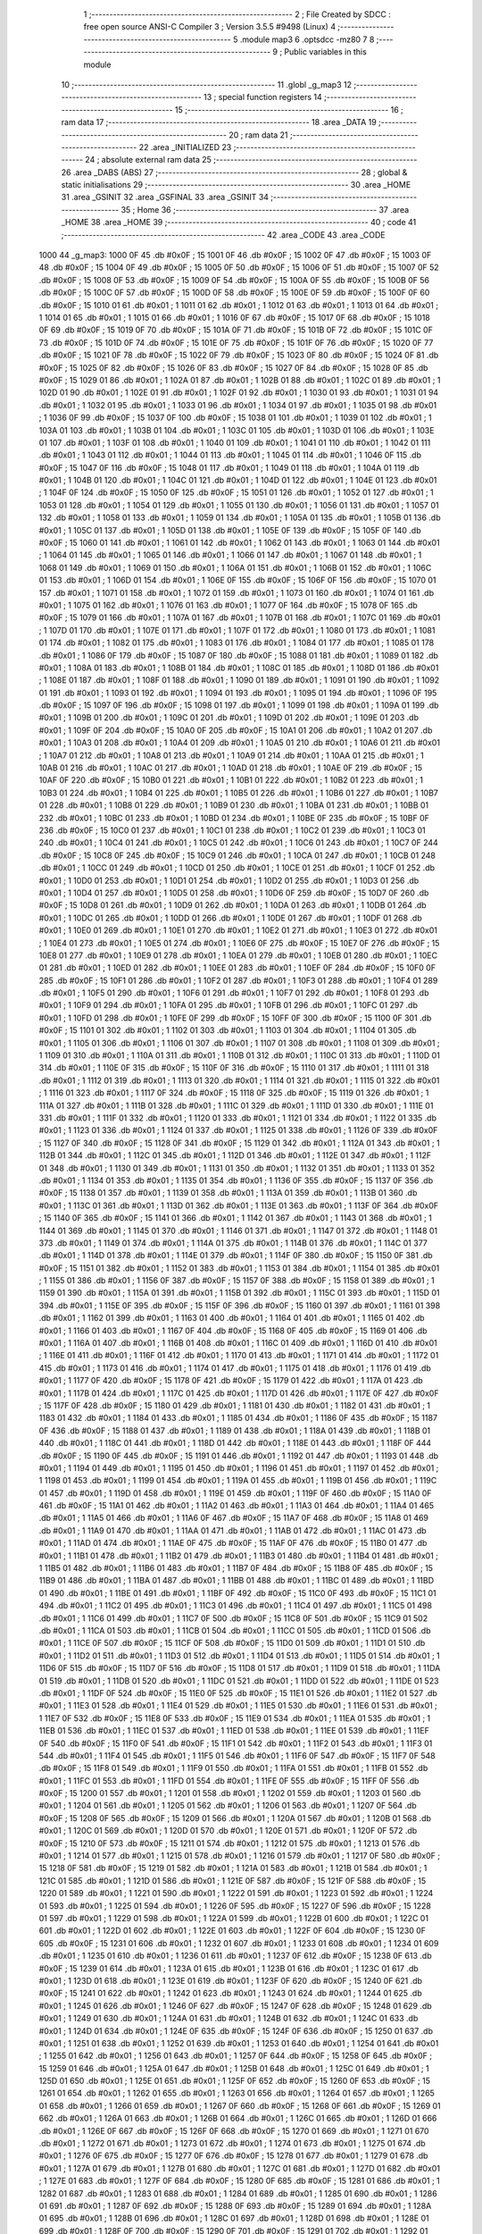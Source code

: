                               1 ;--------------------------------------------------------
                              2 ; File Created by SDCC : free open source ANSI-C Compiler
                              3 ; Version 3.5.5 #9498 (Linux)
                              4 ;--------------------------------------------------------
                              5 	.module map3
                              6 	.optsdcc -mz80
                              7 	
                              8 ;--------------------------------------------------------
                              9 ; Public variables in this module
                             10 ;--------------------------------------------------------
                             11 	.globl _g_map3
                             12 ;--------------------------------------------------------
                             13 ; special function registers
                             14 ;--------------------------------------------------------
                             15 ;--------------------------------------------------------
                             16 ; ram data
                             17 ;--------------------------------------------------------
                             18 	.area _DATA
                             19 ;--------------------------------------------------------
                             20 ; ram data
                             21 ;--------------------------------------------------------
                             22 	.area _INITIALIZED
                             23 ;--------------------------------------------------------
                             24 ; absolute external ram data
                             25 ;--------------------------------------------------------
                             26 	.area _DABS (ABS)
                             27 ;--------------------------------------------------------
                             28 ; global & static initialisations
                             29 ;--------------------------------------------------------
                             30 	.area _HOME
                             31 	.area _GSINIT
                             32 	.area _GSFINAL
                             33 	.area _GSINIT
                             34 ;--------------------------------------------------------
                             35 ; Home
                             36 ;--------------------------------------------------------
                             37 	.area _HOME
                             38 	.area _HOME
                             39 ;--------------------------------------------------------
                             40 ; code
                             41 ;--------------------------------------------------------
                             42 	.area _CODE
                             43 	.area _CODE
   1000                      44 _g_map3:
   1000 0F                   45 	.db #0x0F	; 15
   1001 0F                   46 	.db #0x0F	; 15
   1002 0F                   47 	.db #0x0F	; 15
   1003 0F                   48 	.db #0x0F	; 15
   1004 0F                   49 	.db #0x0F	; 15
   1005 0F                   50 	.db #0x0F	; 15
   1006 0F                   51 	.db #0x0F	; 15
   1007 0F                   52 	.db #0x0F	; 15
   1008 0F                   53 	.db #0x0F	; 15
   1009 0F                   54 	.db #0x0F	; 15
   100A 0F                   55 	.db #0x0F	; 15
   100B 0F                   56 	.db #0x0F	; 15
   100C 0F                   57 	.db #0x0F	; 15
   100D 0F                   58 	.db #0x0F	; 15
   100E 0F                   59 	.db #0x0F	; 15
   100F 0F                   60 	.db #0x0F	; 15
   1010 01                   61 	.db #0x01	; 1
   1011 01                   62 	.db #0x01	; 1
   1012 01                   63 	.db #0x01	; 1
   1013 01                   64 	.db #0x01	; 1
   1014 01                   65 	.db #0x01	; 1
   1015 01                   66 	.db #0x01	; 1
   1016 0F                   67 	.db #0x0F	; 15
   1017 0F                   68 	.db #0x0F	; 15
   1018 0F                   69 	.db #0x0F	; 15
   1019 0F                   70 	.db #0x0F	; 15
   101A 0F                   71 	.db #0x0F	; 15
   101B 0F                   72 	.db #0x0F	; 15
   101C 0F                   73 	.db #0x0F	; 15
   101D 0F                   74 	.db #0x0F	; 15
   101E 0F                   75 	.db #0x0F	; 15
   101F 0F                   76 	.db #0x0F	; 15
   1020 0F                   77 	.db #0x0F	; 15
   1021 0F                   78 	.db #0x0F	; 15
   1022 0F                   79 	.db #0x0F	; 15
   1023 0F                   80 	.db #0x0F	; 15
   1024 0F                   81 	.db #0x0F	; 15
   1025 0F                   82 	.db #0x0F	; 15
   1026 0F                   83 	.db #0x0F	; 15
   1027 0F                   84 	.db #0x0F	; 15
   1028 0F                   85 	.db #0x0F	; 15
   1029 01                   86 	.db #0x01	; 1
   102A 01                   87 	.db #0x01	; 1
   102B 01                   88 	.db #0x01	; 1
   102C 01                   89 	.db #0x01	; 1
   102D 01                   90 	.db #0x01	; 1
   102E 01                   91 	.db #0x01	; 1
   102F 01                   92 	.db #0x01	; 1
   1030 01                   93 	.db #0x01	; 1
   1031 01                   94 	.db #0x01	; 1
   1032 01                   95 	.db #0x01	; 1
   1033 01                   96 	.db #0x01	; 1
   1034 01                   97 	.db #0x01	; 1
   1035 01                   98 	.db #0x01	; 1
   1036 0F                   99 	.db #0x0F	; 15
   1037 0F                  100 	.db #0x0F	; 15
   1038 01                  101 	.db #0x01	; 1
   1039 01                  102 	.db #0x01	; 1
   103A 01                  103 	.db #0x01	; 1
   103B 01                  104 	.db #0x01	; 1
   103C 01                  105 	.db #0x01	; 1
   103D 01                  106 	.db #0x01	; 1
   103E 01                  107 	.db #0x01	; 1
   103F 01                  108 	.db #0x01	; 1
   1040 01                  109 	.db #0x01	; 1
   1041 01                  110 	.db #0x01	; 1
   1042 01                  111 	.db #0x01	; 1
   1043 01                  112 	.db #0x01	; 1
   1044 01                  113 	.db #0x01	; 1
   1045 01                  114 	.db #0x01	; 1
   1046 0F                  115 	.db #0x0F	; 15
   1047 0F                  116 	.db #0x0F	; 15
   1048 01                  117 	.db #0x01	; 1
   1049 01                  118 	.db #0x01	; 1
   104A 01                  119 	.db #0x01	; 1
   104B 01                  120 	.db #0x01	; 1
   104C 01                  121 	.db #0x01	; 1
   104D 01                  122 	.db #0x01	; 1
   104E 01                  123 	.db #0x01	; 1
   104F 0F                  124 	.db #0x0F	; 15
   1050 0F                  125 	.db #0x0F	; 15
   1051 01                  126 	.db #0x01	; 1
   1052 01                  127 	.db #0x01	; 1
   1053 01                  128 	.db #0x01	; 1
   1054 01                  129 	.db #0x01	; 1
   1055 01                  130 	.db #0x01	; 1
   1056 01                  131 	.db #0x01	; 1
   1057 01                  132 	.db #0x01	; 1
   1058 01                  133 	.db #0x01	; 1
   1059 01                  134 	.db #0x01	; 1
   105A 01                  135 	.db #0x01	; 1
   105B 01                  136 	.db #0x01	; 1
   105C 01                  137 	.db #0x01	; 1
   105D 01                  138 	.db #0x01	; 1
   105E 0F                  139 	.db #0x0F	; 15
   105F 0F                  140 	.db #0x0F	; 15
   1060 01                  141 	.db #0x01	; 1
   1061 01                  142 	.db #0x01	; 1
   1062 01                  143 	.db #0x01	; 1
   1063 01                  144 	.db #0x01	; 1
   1064 01                  145 	.db #0x01	; 1
   1065 01                  146 	.db #0x01	; 1
   1066 01                  147 	.db #0x01	; 1
   1067 01                  148 	.db #0x01	; 1
   1068 01                  149 	.db #0x01	; 1
   1069 01                  150 	.db #0x01	; 1
   106A 01                  151 	.db #0x01	; 1
   106B 01                  152 	.db #0x01	; 1
   106C 01                  153 	.db #0x01	; 1
   106D 01                  154 	.db #0x01	; 1
   106E 0F                  155 	.db #0x0F	; 15
   106F 0F                  156 	.db #0x0F	; 15
   1070 01                  157 	.db #0x01	; 1
   1071 01                  158 	.db #0x01	; 1
   1072 01                  159 	.db #0x01	; 1
   1073 01                  160 	.db #0x01	; 1
   1074 01                  161 	.db #0x01	; 1
   1075 01                  162 	.db #0x01	; 1
   1076 01                  163 	.db #0x01	; 1
   1077 0F                  164 	.db #0x0F	; 15
   1078 0F                  165 	.db #0x0F	; 15
   1079 01                  166 	.db #0x01	; 1
   107A 01                  167 	.db #0x01	; 1
   107B 01                  168 	.db #0x01	; 1
   107C 01                  169 	.db #0x01	; 1
   107D 01                  170 	.db #0x01	; 1
   107E 01                  171 	.db #0x01	; 1
   107F 01                  172 	.db #0x01	; 1
   1080 01                  173 	.db #0x01	; 1
   1081 01                  174 	.db #0x01	; 1
   1082 01                  175 	.db #0x01	; 1
   1083 01                  176 	.db #0x01	; 1
   1084 01                  177 	.db #0x01	; 1
   1085 01                  178 	.db #0x01	; 1
   1086 0F                  179 	.db #0x0F	; 15
   1087 0F                  180 	.db #0x0F	; 15
   1088 01                  181 	.db #0x01	; 1
   1089 01                  182 	.db #0x01	; 1
   108A 01                  183 	.db #0x01	; 1
   108B 01                  184 	.db #0x01	; 1
   108C 01                  185 	.db #0x01	; 1
   108D 01                  186 	.db #0x01	; 1
   108E 01                  187 	.db #0x01	; 1
   108F 01                  188 	.db #0x01	; 1
   1090 01                  189 	.db #0x01	; 1
   1091 01                  190 	.db #0x01	; 1
   1092 01                  191 	.db #0x01	; 1
   1093 01                  192 	.db #0x01	; 1
   1094 01                  193 	.db #0x01	; 1
   1095 01                  194 	.db #0x01	; 1
   1096 0F                  195 	.db #0x0F	; 15
   1097 0F                  196 	.db #0x0F	; 15
   1098 01                  197 	.db #0x01	; 1
   1099 01                  198 	.db #0x01	; 1
   109A 01                  199 	.db #0x01	; 1
   109B 01                  200 	.db #0x01	; 1
   109C 01                  201 	.db #0x01	; 1
   109D 01                  202 	.db #0x01	; 1
   109E 01                  203 	.db #0x01	; 1
   109F 0F                  204 	.db #0x0F	; 15
   10A0 0F                  205 	.db #0x0F	; 15
   10A1 01                  206 	.db #0x01	; 1
   10A2 01                  207 	.db #0x01	; 1
   10A3 01                  208 	.db #0x01	; 1
   10A4 01                  209 	.db #0x01	; 1
   10A5 01                  210 	.db #0x01	; 1
   10A6 01                  211 	.db #0x01	; 1
   10A7 01                  212 	.db #0x01	; 1
   10A8 01                  213 	.db #0x01	; 1
   10A9 01                  214 	.db #0x01	; 1
   10AA 01                  215 	.db #0x01	; 1
   10AB 01                  216 	.db #0x01	; 1
   10AC 01                  217 	.db #0x01	; 1
   10AD 01                  218 	.db #0x01	; 1
   10AE 0F                  219 	.db #0x0F	; 15
   10AF 0F                  220 	.db #0x0F	; 15
   10B0 01                  221 	.db #0x01	; 1
   10B1 01                  222 	.db #0x01	; 1
   10B2 01                  223 	.db #0x01	; 1
   10B3 01                  224 	.db #0x01	; 1
   10B4 01                  225 	.db #0x01	; 1
   10B5 01                  226 	.db #0x01	; 1
   10B6 01                  227 	.db #0x01	; 1
   10B7 01                  228 	.db #0x01	; 1
   10B8 01                  229 	.db #0x01	; 1
   10B9 01                  230 	.db #0x01	; 1
   10BA 01                  231 	.db #0x01	; 1
   10BB 01                  232 	.db #0x01	; 1
   10BC 01                  233 	.db #0x01	; 1
   10BD 01                  234 	.db #0x01	; 1
   10BE 0F                  235 	.db #0x0F	; 15
   10BF 0F                  236 	.db #0x0F	; 15
   10C0 01                  237 	.db #0x01	; 1
   10C1 01                  238 	.db #0x01	; 1
   10C2 01                  239 	.db #0x01	; 1
   10C3 01                  240 	.db #0x01	; 1
   10C4 01                  241 	.db #0x01	; 1
   10C5 01                  242 	.db #0x01	; 1
   10C6 01                  243 	.db #0x01	; 1
   10C7 0F                  244 	.db #0x0F	; 15
   10C8 0F                  245 	.db #0x0F	; 15
   10C9 01                  246 	.db #0x01	; 1
   10CA 01                  247 	.db #0x01	; 1
   10CB 01                  248 	.db #0x01	; 1
   10CC 01                  249 	.db #0x01	; 1
   10CD 01                  250 	.db #0x01	; 1
   10CE 01                  251 	.db #0x01	; 1
   10CF 01                  252 	.db #0x01	; 1
   10D0 01                  253 	.db #0x01	; 1
   10D1 01                  254 	.db #0x01	; 1
   10D2 01                  255 	.db #0x01	; 1
   10D3 01                  256 	.db #0x01	; 1
   10D4 01                  257 	.db #0x01	; 1
   10D5 01                  258 	.db #0x01	; 1
   10D6 0F                  259 	.db #0x0F	; 15
   10D7 0F                  260 	.db #0x0F	; 15
   10D8 01                  261 	.db #0x01	; 1
   10D9 01                  262 	.db #0x01	; 1
   10DA 01                  263 	.db #0x01	; 1
   10DB 01                  264 	.db #0x01	; 1
   10DC 01                  265 	.db #0x01	; 1
   10DD 01                  266 	.db #0x01	; 1
   10DE 01                  267 	.db #0x01	; 1
   10DF 01                  268 	.db #0x01	; 1
   10E0 01                  269 	.db #0x01	; 1
   10E1 01                  270 	.db #0x01	; 1
   10E2 01                  271 	.db #0x01	; 1
   10E3 01                  272 	.db #0x01	; 1
   10E4 01                  273 	.db #0x01	; 1
   10E5 01                  274 	.db #0x01	; 1
   10E6 0F                  275 	.db #0x0F	; 15
   10E7 0F                  276 	.db #0x0F	; 15
   10E8 01                  277 	.db #0x01	; 1
   10E9 01                  278 	.db #0x01	; 1
   10EA 01                  279 	.db #0x01	; 1
   10EB 01                  280 	.db #0x01	; 1
   10EC 01                  281 	.db #0x01	; 1
   10ED 01                  282 	.db #0x01	; 1
   10EE 01                  283 	.db #0x01	; 1
   10EF 0F                  284 	.db #0x0F	; 15
   10F0 0F                  285 	.db #0x0F	; 15
   10F1 01                  286 	.db #0x01	; 1
   10F2 01                  287 	.db #0x01	; 1
   10F3 01                  288 	.db #0x01	; 1
   10F4 01                  289 	.db #0x01	; 1
   10F5 01                  290 	.db #0x01	; 1
   10F6 01                  291 	.db #0x01	; 1
   10F7 01                  292 	.db #0x01	; 1
   10F8 01                  293 	.db #0x01	; 1
   10F9 01                  294 	.db #0x01	; 1
   10FA 01                  295 	.db #0x01	; 1
   10FB 01                  296 	.db #0x01	; 1
   10FC 01                  297 	.db #0x01	; 1
   10FD 01                  298 	.db #0x01	; 1
   10FE 0F                  299 	.db #0x0F	; 15
   10FF 0F                  300 	.db #0x0F	; 15
   1100 0F                  301 	.db #0x0F	; 15
   1101 01                  302 	.db #0x01	; 1
   1102 01                  303 	.db #0x01	; 1
   1103 01                  304 	.db #0x01	; 1
   1104 01                  305 	.db #0x01	; 1
   1105 01                  306 	.db #0x01	; 1
   1106 01                  307 	.db #0x01	; 1
   1107 01                  308 	.db #0x01	; 1
   1108 01                  309 	.db #0x01	; 1
   1109 01                  310 	.db #0x01	; 1
   110A 01                  311 	.db #0x01	; 1
   110B 01                  312 	.db #0x01	; 1
   110C 01                  313 	.db #0x01	; 1
   110D 01                  314 	.db #0x01	; 1
   110E 0F                  315 	.db #0x0F	; 15
   110F 0F                  316 	.db #0x0F	; 15
   1110 01                  317 	.db #0x01	; 1
   1111 01                  318 	.db #0x01	; 1
   1112 01                  319 	.db #0x01	; 1
   1113 01                  320 	.db #0x01	; 1
   1114 01                  321 	.db #0x01	; 1
   1115 01                  322 	.db #0x01	; 1
   1116 01                  323 	.db #0x01	; 1
   1117 0F                  324 	.db #0x0F	; 15
   1118 0F                  325 	.db #0x0F	; 15
   1119 01                  326 	.db #0x01	; 1
   111A 01                  327 	.db #0x01	; 1
   111B 01                  328 	.db #0x01	; 1
   111C 01                  329 	.db #0x01	; 1
   111D 01                  330 	.db #0x01	; 1
   111E 01                  331 	.db #0x01	; 1
   111F 01                  332 	.db #0x01	; 1
   1120 01                  333 	.db #0x01	; 1
   1121 01                  334 	.db #0x01	; 1
   1122 01                  335 	.db #0x01	; 1
   1123 01                  336 	.db #0x01	; 1
   1124 01                  337 	.db #0x01	; 1
   1125 01                  338 	.db #0x01	; 1
   1126 0F                  339 	.db #0x0F	; 15
   1127 0F                  340 	.db #0x0F	; 15
   1128 0F                  341 	.db #0x0F	; 15
   1129 01                  342 	.db #0x01	; 1
   112A 01                  343 	.db #0x01	; 1
   112B 01                  344 	.db #0x01	; 1
   112C 01                  345 	.db #0x01	; 1
   112D 01                  346 	.db #0x01	; 1
   112E 01                  347 	.db #0x01	; 1
   112F 01                  348 	.db #0x01	; 1
   1130 01                  349 	.db #0x01	; 1
   1131 01                  350 	.db #0x01	; 1
   1132 01                  351 	.db #0x01	; 1
   1133 01                  352 	.db #0x01	; 1
   1134 01                  353 	.db #0x01	; 1
   1135 01                  354 	.db #0x01	; 1
   1136 0F                  355 	.db #0x0F	; 15
   1137 0F                  356 	.db #0x0F	; 15
   1138 01                  357 	.db #0x01	; 1
   1139 01                  358 	.db #0x01	; 1
   113A 01                  359 	.db #0x01	; 1
   113B 01                  360 	.db #0x01	; 1
   113C 01                  361 	.db #0x01	; 1
   113D 01                  362 	.db #0x01	; 1
   113E 01                  363 	.db #0x01	; 1
   113F 0F                  364 	.db #0x0F	; 15
   1140 0F                  365 	.db #0x0F	; 15
   1141 01                  366 	.db #0x01	; 1
   1142 01                  367 	.db #0x01	; 1
   1143 01                  368 	.db #0x01	; 1
   1144 01                  369 	.db #0x01	; 1
   1145 01                  370 	.db #0x01	; 1
   1146 01                  371 	.db #0x01	; 1
   1147 01                  372 	.db #0x01	; 1
   1148 01                  373 	.db #0x01	; 1
   1149 01                  374 	.db #0x01	; 1
   114A 01                  375 	.db #0x01	; 1
   114B 01                  376 	.db #0x01	; 1
   114C 01                  377 	.db #0x01	; 1
   114D 01                  378 	.db #0x01	; 1
   114E 01                  379 	.db #0x01	; 1
   114F 0F                  380 	.db #0x0F	; 15
   1150 0F                  381 	.db #0x0F	; 15
   1151 01                  382 	.db #0x01	; 1
   1152 01                  383 	.db #0x01	; 1
   1153 01                  384 	.db #0x01	; 1
   1154 01                  385 	.db #0x01	; 1
   1155 01                  386 	.db #0x01	; 1
   1156 0F                  387 	.db #0x0F	; 15
   1157 0F                  388 	.db #0x0F	; 15
   1158 01                  389 	.db #0x01	; 1
   1159 01                  390 	.db #0x01	; 1
   115A 01                  391 	.db #0x01	; 1
   115B 01                  392 	.db #0x01	; 1
   115C 01                  393 	.db #0x01	; 1
   115D 01                  394 	.db #0x01	; 1
   115E 0F                  395 	.db #0x0F	; 15
   115F 0F                  396 	.db #0x0F	; 15
   1160 01                  397 	.db #0x01	; 1
   1161 01                  398 	.db #0x01	; 1
   1162 01                  399 	.db #0x01	; 1
   1163 01                  400 	.db #0x01	; 1
   1164 01                  401 	.db #0x01	; 1
   1165 01                  402 	.db #0x01	; 1
   1166 01                  403 	.db #0x01	; 1
   1167 0F                  404 	.db #0x0F	; 15
   1168 0F                  405 	.db #0x0F	; 15
   1169 01                  406 	.db #0x01	; 1
   116A 01                  407 	.db #0x01	; 1
   116B 01                  408 	.db #0x01	; 1
   116C 01                  409 	.db #0x01	; 1
   116D 01                  410 	.db #0x01	; 1
   116E 01                  411 	.db #0x01	; 1
   116F 01                  412 	.db #0x01	; 1
   1170 01                  413 	.db #0x01	; 1
   1171 01                  414 	.db #0x01	; 1
   1172 01                  415 	.db #0x01	; 1
   1173 01                  416 	.db #0x01	; 1
   1174 01                  417 	.db #0x01	; 1
   1175 01                  418 	.db #0x01	; 1
   1176 01                  419 	.db #0x01	; 1
   1177 0F                  420 	.db #0x0F	; 15
   1178 0F                  421 	.db #0x0F	; 15
   1179 01                  422 	.db #0x01	; 1
   117A 01                  423 	.db #0x01	; 1
   117B 01                  424 	.db #0x01	; 1
   117C 01                  425 	.db #0x01	; 1
   117D 01                  426 	.db #0x01	; 1
   117E 0F                  427 	.db #0x0F	; 15
   117F 0F                  428 	.db #0x0F	; 15
   1180 01                  429 	.db #0x01	; 1
   1181 01                  430 	.db #0x01	; 1
   1182 01                  431 	.db #0x01	; 1
   1183 01                  432 	.db #0x01	; 1
   1184 01                  433 	.db #0x01	; 1
   1185 01                  434 	.db #0x01	; 1
   1186 0F                  435 	.db #0x0F	; 15
   1187 0F                  436 	.db #0x0F	; 15
   1188 01                  437 	.db #0x01	; 1
   1189 01                  438 	.db #0x01	; 1
   118A 01                  439 	.db #0x01	; 1
   118B 01                  440 	.db #0x01	; 1
   118C 01                  441 	.db #0x01	; 1
   118D 01                  442 	.db #0x01	; 1
   118E 01                  443 	.db #0x01	; 1
   118F 0F                  444 	.db #0x0F	; 15
   1190 0F                  445 	.db #0x0F	; 15
   1191 01                  446 	.db #0x01	; 1
   1192 01                  447 	.db #0x01	; 1
   1193 01                  448 	.db #0x01	; 1
   1194 01                  449 	.db #0x01	; 1
   1195 01                  450 	.db #0x01	; 1
   1196 01                  451 	.db #0x01	; 1
   1197 01                  452 	.db #0x01	; 1
   1198 01                  453 	.db #0x01	; 1
   1199 01                  454 	.db #0x01	; 1
   119A 01                  455 	.db #0x01	; 1
   119B 01                  456 	.db #0x01	; 1
   119C 01                  457 	.db #0x01	; 1
   119D 01                  458 	.db #0x01	; 1
   119E 01                  459 	.db #0x01	; 1
   119F 0F                  460 	.db #0x0F	; 15
   11A0 0F                  461 	.db #0x0F	; 15
   11A1 01                  462 	.db #0x01	; 1
   11A2 01                  463 	.db #0x01	; 1
   11A3 01                  464 	.db #0x01	; 1
   11A4 01                  465 	.db #0x01	; 1
   11A5 01                  466 	.db #0x01	; 1
   11A6 0F                  467 	.db #0x0F	; 15
   11A7 0F                  468 	.db #0x0F	; 15
   11A8 01                  469 	.db #0x01	; 1
   11A9 01                  470 	.db #0x01	; 1
   11AA 01                  471 	.db #0x01	; 1
   11AB 01                  472 	.db #0x01	; 1
   11AC 01                  473 	.db #0x01	; 1
   11AD 01                  474 	.db #0x01	; 1
   11AE 0F                  475 	.db #0x0F	; 15
   11AF 0F                  476 	.db #0x0F	; 15
   11B0 01                  477 	.db #0x01	; 1
   11B1 01                  478 	.db #0x01	; 1
   11B2 01                  479 	.db #0x01	; 1
   11B3 01                  480 	.db #0x01	; 1
   11B4 01                  481 	.db #0x01	; 1
   11B5 01                  482 	.db #0x01	; 1
   11B6 01                  483 	.db #0x01	; 1
   11B7 0F                  484 	.db #0x0F	; 15
   11B8 0F                  485 	.db #0x0F	; 15
   11B9 01                  486 	.db #0x01	; 1
   11BA 01                  487 	.db #0x01	; 1
   11BB 01                  488 	.db #0x01	; 1
   11BC 01                  489 	.db #0x01	; 1
   11BD 01                  490 	.db #0x01	; 1
   11BE 01                  491 	.db #0x01	; 1
   11BF 0F                  492 	.db #0x0F	; 15
   11C0 0F                  493 	.db #0x0F	; 15
   11C1 01                  494 	.db #0x01	; 1
   11C2 01                  495 	.db #0x01	; 1
   11C3 01                  496 	.db #0x01	; 1
   11C4 01                  497 	.db #0x01	; 1
   11C5 01                  498 	.db #0x01	; 1
   11C6 01                  499 	.db #0x01	; 1
   11C7 0F                  500 	.db #0x0F	; 15
   11C8 0F                  501 	.db #0x0F	; 15
   11C9 01                  502 	.db #0x01	; 1
   11CA 01                  503 	.db #0x01	; 1
   11CB 01                  504 	.db #0x01	; 1
   11CC 01                  505 	.db #0x01	; 1
   11CD 01                  506 	.db #0x01	; 1
   11CE 0F                  507 	.db #0x0F	; 15
   11CF 0F                  508 	.db #0x0F	; 15
   11D0 01                  509 	.db #0x01	; 1
   11D1 01                  510 	.db #0x01	; 1
   11D2 01                  511 	.db #0x01	; 1
   11D3 01                  512 	.db #0x01	; 1
   11D4 01                  513 	.db #0x01	; 1
   11D5 01                  514 	.db #0x01	; 1
   11D6 0F                  515 	.db #0x0F	; 15
   11D7 0F                  516 	.db #0x0F	; 15
   11D8 01                  517 	.db #0x01	; 1
   11D9 01                  518 	.db #0x01	; 1
   11DA 01                  519 	.db #0x01	; 1
   11DB 01                  520 	.db #0x01	; 1
   11DC 01                  521 	.db #0x01	; 1
   11DD 01                  522 	.db #0x01	; 1
   11DE 01                  523 	.db #0x01	; 1
   11DF 0F                  524 	.db #0x0F	; 15
   11E0 0F                  525 	.db #0x0F	; 15
   11E1 01                  526 	.db #0x01	; 1
   11E2 01                  527 	.db #0x01	; 1
   11E3 01                  528 	.db #0x01	; 1
   11E4 01                  529 	.db #0x01	; 1
   11E5 01                  530 	.db #0x01	; 1
   11E6 01                  531 	.db #0x01	; 1
   11E7 0F                  532 	.db #0x0F	; 15
   11E8 0F                  533 	.db #0x0F	; 15
   11E9 01                  534 	.db #0x01	; 1
   11EA 01                  535 	.db #0x01	; 1
   11EB 01                  536 	.db #0x01	; 1
   11EC 01                  537 	.db #0x01	; 1
   11ED 01                  538 	.db #0x01	; 1
   11EE 01                  539 	.db #0x01	; 1
   11EF 0F                  540 	.db #0x0F	; 15
   11F0 0F                  541 	.db #0x0F	; 15
   11F1 01                  542 	.db #0x01	; 1
   11F2 01                  543 	.db #0x01	; 1
   11F3 01                  544 	.db #0x01	; 1
   11F4 01                  545 	.db #0x01	; 1
   11F5 01                  546 	.db #0x01	; 1
   11F6 0F                  547 	.db #0x0F	; 15
   11F7 0F                  548 	.db #0x0F	; 15
   11F8 01                  549 	.db #0x01	; 1
   11F9 01                  550 	.db #0x01	; 1
   11FA 01                  551 	.db #0x01	; 1
   11FB 01                  552 	.db #0x01	; 1
   11FC 01                  553 	.db #0x01	; 1
   11FD 01                  554 	.db #0x01	; 1
   11FE 0F                  555 	.db #0x0F	; 15
   11FF 0F                  556 	.db #0x0F	; 15
   1200 01                  557 	.db #0x01	; 1
   1201 01                  558 	.db #0x01	; 1
   1202 01                  559 	.db #0x01	; 1
   1203 01                  560 	.db #0x01	; 1
   1204 01                  561 	.db #0x01	; 1
   1205 01                  562 	.db #0x01	; 1
   1206 01                  563 	.db #0x01	; 1
   1207 0F                  564 	.db #0x0F	; 15
   1208 0F                  565 	.db #0x0F	; 15
   1209 01                  566 	.db #0x01	; 1
   120A 01                  567 	.db #0x01	; 1
   120B 01                  568 	.db #0x01	; 1
   120C 01                  569 	.db #0x01	; 1
   120D 01                  570 	.db #0x01	; 1
   120E 01                  571 	.db #0x01	; 1
   120F 0F                  572 	.db #0x0F	; 15
   1210 0F                  573 	.db #0x0F	; 15
   1211 01                  574 	.db #0x01	; 1
   1212 01                  575 	.db #0x01	; 1
   1213 01                  576 	.db #0x01	; 1
   1214 01                  577 	.db #0x01	; 1
   1215 01                  578 	.db #0x01	; 1
   1216 01                  579 	.db #0x01	; 1
   1217 0F                  580 	.db #0x0F	; 15
   1218 0F                  581 	.db #0x0F	; 15
   1219 01                  582 	.db #0x01	; 1
   121A 01                  583 	.db #0x01	; 1
   121B 01                  584 	.db #0x01	; 1
   121C 01                  585 	.db #0x01	; 1
   121D 01                  586 	.db #0x01	; 1
   121E 0F                  587 	.db #0x0F	; 15
   121F 0F                  588 	.db #0x0F	; 15
   1220 01                  589 	.db #0x01	; 1
   1221 01                  590 	.db #0x01	; 1
   1222 01                  591 	.db #0x01	; 1
   1223 01                  592 	.db #0x01	; 1
   1224 01                  593 	.db #0x01	; 1
   1225 01                  594 	.db #0x01	; 1
   1226 0F                  595 	.db #0x0F	; 15
   1227 0F                  596 	.db #0x0F	; 15
   1228 01                  597 	.db #0x01	; 1
   1229 01                  598 	.db #0x01	; 1
   122A 01                  599 	.db #0x01	; 1
   122B 01                  600 	.db #0x01	; 1
   122C 01                  601 	.db #0x01	; 1
   122D 01                  602 	.db #0x01	; 1
   122E 01                  603 	.db #0x01	; 1
   122F 0F                  604 	.db #0x0F	; 15
   1230 0F                  605 	.db #0x0F	; 15
   1231 01                  606 	.db #0x01	; 1
   1232 01                  607 	.db #0x01	; 1
   1233 01                  608 	.db #0x01	; 1
   1234 01                  609 	.db #0x01	; 1
   1235 01                  610 	.db #0x01	; 1
   1236 01                  611 	.db #0x01	; 1
   1237 0F                  612 	.db #0x0F	; 15
   1238 0F                  613 	.db #0x0F	; 15
   1239 01                  614 	.db #0x01	; 1
   123A 01                  615 	.db #0x01	; 1
   123B 01                  616 	.db #0x01	; 1
   123C 01                  617 	.db #0x01	; 1
   123D 01                  618 	.db #0x01	; 1
   123E 01                  619 	.db #0x01	; 1
   123F 0F                  620 	.db #0x0F	; 15
   1240 0F                  621 	.db #0x0F	; 15
   1241 01                  622 	.db #0x01	; 1
   1242 01                  623 	.db #0x01	; 1
   1243 01                  624 	.db #0x01	; 1
   1244 01                  625 	.db #0x01	; 1
   1245 01                  626 	.db #0x01	; 1
   1246 0F                  627 	.db #0x0F	; 15
   1247 0F                  628 	.db #0x0F	; 15
   1248 01                  629 	.db #0x01	; 1
   1249 01                  630 	.db #0x01	; 1
   124A 01                  631 	.db #0x01	; 1
   124B 01                  632 	.db #0x01	; 1
   124C 01                  633 	.db #0x01	; 1
   124D 01                  634 	.db #0x01	; 1
   124E 0F                  635 	.db #0x0F	; 15
   124F 0F                  636 	.db #0x0F	; 15
   1250 01                  637 	.db #0x01	; 1
   1251 01                  638 	.db #0x01	; 1
   1252 01                  639 	.db #0x01	; 1
   1253 01                  640 	.db #0x01	; 1
   1254 01                  641 	.db #0x01	; 1
   1255 01                  642 	.db #0x01	; 1
   1256 01                  643 	.db #0x01	; 1
   1257 0F                  644 	.db #0x0F	; 15
   1258 0F                  645 	.db #0x0F	; 15
   1259 01                  646 	.db #0x01	; 1
   125A 01                  647 	.db #0x01	; 1
   125B 01                  648 	.db #0x01	; 1
   125C 01                  649 	.db #0x01	; 1
   125D 01                  650 	.db #0x01	; 1
   125E 01                  651 	.db #0x01	; 1
   125F 0F                  652 	.db #0x0F	; 15
   1260 0F                  653 	.db #0x0F	; 15
   1261 01                  654 	.db #0x01	; 1
   1262 01                  655 	.db #0x01	; 1
   1263 01                  656 	.db #0x01	; 1
   1264 01                  657 	.db #0x01	; 1
   1265 01                  658 	.db #0x01	; 1
   1266 01                  659 	.db #0x01	; 1
   1267 0F                  660 	.db #0x0F	; 15
   1268 0F                  661 	.db #0x0F	; 15
   1269 01                  662 	.db #0x01	; 1
   126A 01                  663 	.db #0x01	; 1
   126B 01                  664 	.db #0x01	; 1
   126C 01                  665 	.db #0x01	; 1
   126D 01                  666 	.db #0x01	; 1
   126E 0F                  667 	.db #0x0F	; 15
   126F 0F                  668 	.db #0x0F	; 15
   1270 01                  669 	.db #0x01	; 1
   1271 01                  670 	.db #0x01	; 1
   1272 01                  671 	.db #0x01	; 1
   1273 01                  672 	.db #0x01	; 1
   1274 01                  673 	.db #0x01	; 1
   1275 01                  674 	.db #0x01	; 1
   1276 0F                  675 	.db #0x0F	; 15
   1277 0F                  676 	.db #0x0F	; 15
   1278 01                  677 	.db #0x01	; 1
   1279 01                  678 	.db #0x01	; 1
   127A 01                  679 	.db #0x01	; 1
   127B 01                  680 	.db #0x01	; 1
   127C 01                  681 	.db #0x01	; 1
   127D 01                  682 	.db #0x01	; 1
   127E 01                  683 	.db #0x01	; 1
   127F 0F                  684 	.db #0x0F	; 15
   1280 0F                  685 	.db #0x0F	; 15
   1281 01                  686 	.db #0x01	; 1
   1282 01                  687 	.db #0x01	; 1
   1283 01                  688 	.db #0x01	; 1
   1284 01                  689 	.db #0x01	; 1
   1285 01                  690 	.db #0x01	; 1
   1286 01                  691 	.db #0x01	; 1
   1287 0F                  692 	.db #0x0F	; 15
   1288 0F                  693 	.db #0x0F	; 15
   1289 01                  694 	.db #0x01	; 1
   128A 01                  695 	.db #0x01	; 1
   128B 01                  696 	.db #0x01	; 1
   128C 01                  697 	.db #0x01	; 1
   128D 01                  698 	.db #0x01	; 1
   128E 01                  699 	.db #0x01	; 1
   128F 0F                  700 	.db #0x0F	; 15
   1290 0F                  701 	.db #0x0F	; 15
   1291 01                  702 	.db #0x01	; 1
   1292 01                  703 	.db #0x01	; 1
   1293 01                  704 	.db #0x01	; 1
   1294 01                  705 	.db #0x01	; 1
   1295 01                  706 	.db #0x01	; 1
   1296 0F                  707 	.db #0x0F	; 15
   1297 0F                  708 	.db #0x0F	; 15
   1298 01                  709 	.db #0x01	; 1
   1299 01                  710 	.db #0x01	; 1
   129A 01                  711 	.db #0x01	; 1
   129B 01                  712 	.db #0x01	; 1
   129C 01                  713 	.db #0x01	; 1
   129D 01                  714 	.db #0x01	; 1
   129E 0F                  715 	.db #0x0F	; 15
   129F 0F                  716 	.db #0x0F	; 15
   12A0 01                  717 	.db #0x01	; 1
   12A1 01                  718 	.db #0x01	; 1
   12A2 01                  719 	.db #0x01	; 1
   12A3 01                  720 	.db #0x01	; 1
   12A4 01                  721 	.db #0x01	; 1
   12A5 01                  722 	.db #0x01	; 1
   12A6 01                  723 	.db #0x01	; 1
   12A7 0F                  724 	.db #0x0F	; 15
   12A8 0F                  725 	.db #0x0F	; 15
   12A9 01                  726 	.db #0x01	; 1
   12AA 01                  727 	.db #0x01	; 1
   12AB 01                  728 	.db #0x01	; 1
   12AC 01                  729 	.db #0x01	; 1
   12AD 01                  730 	.db #0x01	; 1
   12AE 01                  731 	.db #0x01	; 1
   12AF 0F                  732 	.db #0x0F	; 15
   12B0 0F                  733 	.db #0x0F	; 15
   12B1 01                  734 	.db #0x01	; 1
   12B2 01                  735 	.db #0x01	; 1
   12B3 01                  736 	.db #0x01	; 1
   12B4 01                  737 	.db #0x01	; 1
   12B5 01                  738 	.db #0x01	; 1
   12B6 01                  739 	.db #0x01	; 1
   12B7 0F                  740 	.db #0x0F	; 15
   12B8 0F                  741 	.db #0x0F	; 15
   12B9 01                  742 	.db #0x01	; 1
   12BA 01                  743 	.db #0x01	; 1
   12BB 01                  744 	.db #0x01	; 1
   12BC 01                  745 	.db #0x01	; 1
   12BD 01                  746 	.db #0x01	; 1
   12BE 0F                  747 	.db #0x0F	; 15
   12BF 0F                  748 	.db #0x0F	; 15
   12C0 01                  749 	.db #0x01	; 1
   12C1 01                  750 	.db #0x01	; 1
   12C2 01                  751 	.db #0x01	; 1
   12C3 01                  752 	.db #0x01	; 1
   12C4 01                  753 	.db #0x01	; 1
   12C5 01                  754 	.db #0x01	; 1
   12C6 0F                  755 	.db #0x0F	; 15
   12C7 0F                  756 	.db #0x0F	; 15
   12C8 01                  757 	.db #0x01	; 1
   12C9 01                  758 	.db #0x01	; 1
   12CA 01                  759 	.db #0x01	; 1
   12CB 01                  760 	.db #0x01	; 1
   12CC 01                  761 	.db #0x01	; 1
   12CD 01                  762 	.db #0x01	; 1
   12CE 01                  763 	.db #0x01	; 1
   12CF 0F                  764 	.db #0x0F	; 15
   12D0 0F                  765 	.db #0x0F	; 15
   12D1 01                  766 	.db #0x01	; 1
   12D2 01                  767 	.db #0x01	; 1
   12D3 01                  768 	.db #0x01	; 1
   12D4 01                  769 	.db #0x01	; 1
   12D5 01                  770 	.db #0x01	; 1
   12D6 01                  771 	.db #0x01	; 1
   12D7 0F                  772 	.db #0x0F	; 15
   12D8 0F                  773 	.db #0x0F	; 15
   12D9 01                  774 	.db #0x01	; 1
   12DA 01                  775 	.db #0x01	; 1
   12DB 01                  776 	.db #0x01	; 1
   12DC 01                  777 	.db #0x01	; 1
   12DD 01                  778 	.db #0x01	; 1
   12DE 01                  779 	.db #0x01	; 1
   12DF 01                  780 	.db #0x01	; 1
   12E0 01                  781 	.db #0x01	; 1
   12E1 01                  782 	.db #0x01	; 1
   12E2 01                  783 	.db #0x01	; 1
   12E3 01                  784 	.db #0x01	; 1
   12E4 01                  785 	.db #0x01	; 1
   12E5 01                  786 	.db #0x01	; 1
   12E6 0F                  787 	.db #0x0F	; 15
   12E7 0F                  788 	.db #0x0F	; 15
   12E8 01                  789 	.db #0x01	; 1
   12E9 01                  790 	.db #0x01	; 1
   12EA 01                  791 	.db #0x01	; 1
   12EB 01                  792 	.db #0x01	; 1
   12EC 01                  793 	.db #0x01	; 1
   12ED 01                  794 	.db #0x01	; 1
   12EE 01                  795 	.db #0x01	; 1
   12EF 01                  796 	.db #0x01	; 1
   12F0 01                  797 	.db #0x01	; 1
   12F1 01                  798 	.db #0x01	; 1
   12F2 01                  799 	.db #0x01	; 1
   12F3 01                  800 	.db #0x01	; 1
   12F4 01                  801 	.db #0x01	; 1
   12F5 01                  802 	.db #0x01	; 1
   12F6 01                  803 	.db #0x01	; 1
   12F7 0F                  804 	.db #0x0F	; 15
   12F8 01                  805 	.db #0x01	; 1
   12F9 01                  806 	.db #0x01	; 1
   12FA 01                  807 	.db #0x01	; 1
   12FB 01                  808 	.db #0x01	; 1
   12FC 01                  809 	.db #0x01	; 1
   12FD 01                  810 	.db #0x01	; 1
   12FE 01                  811 	.db #0x01	; 1
   12FF 0F                  812 	.db #0x0F	; 15
   1300 0F                  813 	.db #0x0F	; 15
   1301 01                  814 	.db #0x01	; 1
   1302 01                  815 	.db #0x01	; 1
   1303 01                  816 	.db #0x01	; 1
   1304 01                  817 	.db #0x01	; 1
   1305 01                  818 	.db #0x01	; 1
   1306 01                  819 	.db #0x01	; 1
   1307 01                  820 	.db #0x01	; 1
   1308 01                  821 	.db #0x01	; 1
   1309 01                  822 	.db #0x01	; 1
   130A 01                  823 	.db #0x01	; 1
   130B 01                  824 	.db #0x01	; 1
   130C 01                  825 	.db #0x01	; 1
   130D 01                  826 	.db #0x01	; 1
   130E 0F                  827 	.db #0x0F	; 15
   130F 0F                  828 	.db #0x0F	; 15
   1310 01                  829 	.db #0x01	; 1
   1311 01                  830 	.db #0x01	; 1
   1312 01                  831 	.db #0x01	; 1
   1313 01                  832 	.db #0x01	; 1
   1314 01                  833 	.db #0x01	; 1
   1315 01                  834 	.db #0x01	; 1
   1316 01                  835 	.db #0x01	; 1
   1317 01                  836 	.db #0x01	; 1
   1318 01                  837 	.db #0x01	; 1
   1319 01                  838 	.db #0x01	; 1
   131A 01                  839 	.db #0x01	; 1
   131B 01                  840 	.db #0x01	; 1
   131C 01                  841 	.db #0x01	; 1
   131D 01                  842 	.db #0x01	; 1
   131E 01                  843 	.db #0x01	; 1
   131F 01                  844 	.db #0x01	; 1
   1320 01                  845 	.db #0x01	; 1
   1321 01                  846 	.db #0x01	; 1
   1322 01                  847 	.db #0x01	; 1
   1323 01                  848 	.db #0x01	; 1
   1324 01                  849 	.db #0x01	; 1
   1325 01                  850 	.db #0x01	; 1
   1326 01                  851 	.db #0x01	; 1
   1327 0F                  852 	.db #0x0F	; 15
   1328 0F                  853 	.db #0x0F	; 15
   1329 01                  854 	.db #0x01	; 1
   132A 01                  855 	.db #0x01	; 1
   132B 01                  856 	.db #0x01	; 1
   132C 01                  857 	.db #0x01	; 1
   132D 01                  858 	.db #0x01	; 1
   132E 01                  859 	.db #0x01	; 1
   132F 01                  860 	.db #0x01	; 1
   1330 01                  861 	.db #0x01	; 1
   1331 01                  862 	.db #0x01	; 1
   1332 01                  863 	.db #0x01	; 1
   1333 01                  864 	.db #0x01	; 1
   1334 01                  865 	.db #0x01	; 1
   1335 01                  866 	.db #0x01	; 1
   1336 0F                  867 	.db #0x0F	; 15
   1337 0F                  868 	.db #0x0F	; 15
   1338 01                  869 	.db #0x01	; 1
   1339 01                  870 	.db #0x01	; 1
   133A 01                  871 	.db #0x01	; 1
   133B 01                  872 	.db #0x01	; 1
   133C 01                  873 	.db #0x01	; 1
   133D 01                  874 	.db #0x01	; 1
   133E 01                  875 	.db #0x01	; 1
   133F 01                  876 	.db #0x01	; 1
   1340 01                  877 	.db #0x01	; 1
   1341 01                  878 	.db #0x01	; 1
   1342 01                  879 	.db #0x01	; 1
   1343 01                  880 	.db #0x01	; 1
   1344 01                  881 	.db #0x01	; 1
   1345 01                  882 	.db #0x01	; 1
   1346 01                  883 	.db #0x01	; 1
   1347 01                  884 	.db #0x01	; 1
   1348 01                  885 	.db #0x01	; 1
   1349 01                  886 	.db #0x01	; 1
   134A 01                  887 	.db #0x01	; 1
   134B 01                  888 	.db #0x01	; 1
   134C 01                  889 	.db #0x01	; 1
   134D 01                  890 	.db #0x01	; 1
   134E 01                  891 	.db #0x01	; 1
   134F 0F                  892 	.db #0x0F	; 15
   1350 0F                  893 	.db #0x0F	; 15
   1351 01                  894 	.db #0x01	; 1
   1352 01                  895 	.db #0x01	; 1
   1353 01                  896 	.db #0x01	; 1
   1354 01                  897 	.db #0x01	; 1
   1355 01                  898 	.db #0x01	; 1
   1356 01                  899 	.db #0x01	; 1
   1357 01                  900 	.db #0x01	; 1
   1358 01                  901 	.db #0x01	; 1
   1359 01                  902 	.db #0x01	; 1
   135A 01                  903 	.db #0x01	; 1
   135B 01                  904 	.db #0x01	; 1
   135C 01                  905 	.db #0x01	; 1
   135D 01                  906 	.db #0x01	; 1
   135E 0F                  907 	.db #0x0F	; 15
   135F 0F                  908 	.db #0x0F	; 15
   1360 01                  909 	.db #0x01	; 1
   1361 01                  910 	.db #0x01	; 1
   1362 01                  911 	.db #0x01	; 1
   1363 01                  912 	.db #0x01	; 1
   1364 01                  913 	.db #0x01	; 1
   1365 01                  914 	.db #0x01	; 1
   1366 01                  915 	.db #0x01	; 1
   1367 01                  916 	.db #0x01	; 1
   1368 01                  917 	.db #0x01	; 1
   1369 01                  918 	.db #0x01	; 1
   136A 01                  919 	.db #0x01	; 1
   136B 01                  920 	.db #0x01	; 1
   136C 01                  921 	.db #0x01	; 1
   136D 01                  922 	.db #0x01	; 1
   136E 01                  923 	.db #0x01	; 1
   136F 01                  924 	.db #0x01	; 1
   1370 01                  925 	.db #0x01	; 1
   1371 01                  926 	.db #0x01	; 1
   1372 01                  927 	.db #0x01	; 1
   1373 01                  928 	.db #0x01	; 1
   1374 01                  929 	.db #0x01	; 1
   1375 01                  930 	.db #0x01	; 1
   1376 01                  931 	.db #0x01	; 1
   1377 0F                  932 	.db #0x0F	; 15
   1378 0F                  933 	.db #0x0F	; 15
   1379 01                  934 	.db #0x01	; 1
   137A 01                  935 	.db #0x01	; 1
   137B 01                  936 	.db #0x01	; 1
   137C 01                  937 	.db #0x01	; 1
   137D 01                  938 	.db #0x01	; 1
   137E 01                  939 	.db #0x01	; 1
   137F 01                  940 	.db #0x01	; 1
   1380 01                  941 	.db #0x01	; 1
   1381 01                  942 	.db #0x01	; 1
   1382 01                  943 	.db #0x01	; 1
   1383 01                  944 	.db #0x01	; 1
   1384 01                  945 	.db #0x01	; 1
   1385 01                  946 	.db #0x01	; 1
   1386 0F                  947 	.db #0x0F	; 15
   1387 0F                  948 	.db #0x0F	; 15
   1388 01                  949 	.db #0x01	; 1
   1389 01                  950 	.db #0x01	; 1
   138A 01                  951 	.db #0x01	; 1
   138B 01                  952 	.db #0x01	; 1
   138C 01                  953 	.db #0x01	; 1
   138D 01                  954 	.db #0x01	; 1
   138E 01                  955 	.db #0x01	; 1
   138F 01                  956 	.db #0x01	; 1
   1390 01                  957 	.db #0x01	; 1
   1391 01                  958 	.db #0x01	; 1
   1392 01                  959 	.db #0x01	; 1
   1393 01                  960 	.db #0x01	; 1
   1394 01                  961 	.db #0x01	; 1
   1395 01                  962 	.db #0x01	; 1
   1396 01                  963 	.db #0x01	; 1
   1397 01                  964 	.db #0x01	; 1
   1398 01                  965 	.db #0x01	; 1
   1399 01                  966 	.db #0x01	; 1
   139A 01                  967 	.db #0x01	; 1
   139B 01                  968 	.db #0x01	; 1
   139C 01                  969 	.db #0x01	; 1
   139D 01                  970 	.db #0x01	; 1
   139E 01                  971 	.db #0x01	; 1
   139F 0F                  972 	.db #0x0F	; 15
   13A0 0F                  973 	.db #0x0F	; 15
   13A1 01                  974 	.db #0x01	; 1
   13A2 01                  975 	.db #0x01	; 1
   13A3 01                  976 	.db #0x01	; 1
   13A4 01                  977 	.db #0x01	; 1
   13A5 01                  978 	.db #0x01	; 1
   13A6 01                  979 	.db #0x01	; 1
   13A7 01                  980 	.db #0x01	; 1
   13A8 01                  981 	.db #0x01	; 1
   13A9 01                  982 	.db #0x01	; 1
   13AA 01                  983 	.db #0x01	; 1
   13AB 01                  984 	.db #0x01	; 1
   13AC 01                  985 	.db #0x01	; 1
   13AD 01                  986 	.db #0x01	; 1
   13AE 0F                  987 	.db #0x0F	; 15
   13AF 0F                  988 	.db #0x0F	; 15
   13B0 01                  989 	.db #0x01	; 1
   13B1 01                  990 	.db #0x01	; 1
   13B2 01                  991 	.db #0x01	; 1
   13B3 01                  992 	.db #0x01	; 1
   13B4 01                  993 	.db #0x01	; 1
   13B5 01                  994 	.db #0x01	; 1
   13B6 01                  995 	.db #0x01	; 1
   13B7 01                  996 	.db #0x01	; 1
   13B8 01                  997 	.db #0x01	; 1
   13B9 01                  998 	.db #0x01	; 1
   13BA 01                  999 	.db #0x01	; 1
   13BB 01                 1000 	.db #0x01	; 1
   13BC 01                 1001 	.db #0x01	; 1
   13BD 01                 1002 	.db #0x01	; 1
   13BE 01                 1003 	.db #0x01	; 1
   13BF 01                 1004 	.db #0x01	; 1
   13C0 01                 1005 	.db #0x01	; 1
   13C1 01                 1006 	.db #0x01	; 1
   13C2 01                 1007 	.db #0x01	; 1
   13C3 01                 1008 	.db #0x01	; 1
   13C4 01                 1009 	.db #0x01	; 1
   13C5 01                 1010 	.db #0x01	; 1
   13C6 01                 1011 	.db #0x01	; 1
   13C7 0F                 1012 	.db #0x0F	; 15
   13C8 0F                 1013 	.db #0x0F	; 15
   13C9 01                 1014 	.db #0x01	; 1
   13CA 01                 1015 	.db #0x01	; 1
   13CB 01                 1016 	.db #0x01	; 1
   13CC 01                 1017 	.db #0x01	; 1
   13CD 01                 1018 	.db #0x01	; 1
   13CE 01                 1019 	.db #0x01	; 1
   13CF 01                 1020 	.db #0x01	; 1
   13D0 01                 1021 	.db #0x01	; 1
   13D1 01                 1022 	.db #0x01	; 1
   13D2 01                 1023 	.db #0x01	; 1
   13D3 01                 1024 	.db #0x01	; 1
   13D4 01                 1025 	.db #0x01	; 1
   13D5 01                 1026 	.db #0x01	; 1
   13D6 0F                 1027 	.db #0x0F	; 15
   13D7 0F                 1028 	.db #0x0F	; 15
   13D8 01                 1029 	.db #0x01	; 1
   13D9 01                 1030 	.db #0x01	; 1
   13DA 01                 1031 	.db #0x01	; 1
   13DB 01                 1032 	.db #0x01	; 1
   13DC 01                 1033 	.db #0x01	; 1
   13DD 01                 1034 	.db #0x01	; 1
   13DE 01                 1035 	.db #0x01	; 1
   13DF 01                 1036 	.db #0x01	; 1
   13E0 01                 1037 	.db #0x01	; 1
   13E1 01                 1038 	.db #0x01	; 1
   13E2 01                 1039 	.db #0x01	; 1
   13E3 01                 1040 	.db #0x01	; 1
   13E4 01                 1041 	.db #0x01	; 1
   13E5 01                 1042 	.db #0x01	; 1
   13E6 01                 1043 	.db #0x01	; 1
   13E7 01                 1044 	.db #0x01	; 1
   13E8 0F                 1045 	.db #0x0F	; 15
   13E9 01                 1046 	.db #0x01	; 1
   13EA 01                 1047 	.db #0x01	; 1
   13EB 01                 1048 	.db #0x01	; 1
   13EC 01                 1049 	.db #0x01	; 1
   13ED 01                 1050 	.db #0x01	; 1
   13EE 01                 1051 	.db #0x01	; 1
   13EF 0F                 1052 	.db #0x0F	; 15
   13F0 0F                 1053 	.db #0x0F	; 15
   13F1 01                 1054 	.db #0x01	; 1
   13F2 01                 1055 	.db #0x01	; 1
   13F3 01                 1056 	.db #0x01	; 1
   13F4 01                 1057 	.db #0x01	; 1
   13F5 01                 1058 	.db #0x01	; 1
   13F6 01                 1059 	.db #0x01	; 1
   13F7 01                 1060 	.db #0x01	; 1
   13F8 01                 1061 	.db #0x01	; 1
   13F9 01                 1062 	.db #0x01	; 1
   13FA 01                 1063 	.db #0x01	; 1
   13FB 01                 1064 	.db #0x01	; 1
   13FC 01                 1065 	.db #0x01	; 1
   13FD 01                 1066 	.db #0x01	; 1
   13FE 0F                 1067 	.db #0x0F	; 15
   13FF 0F                 1068 	.db #0x0F	; 15
   1400 01                 1069 	.db #0x01	; 1
   1401 01                 1070 	.db #0x01	; 1
   1402 01                 1071 	.db #0x01	; 1
   1403 01                 1072 	.db #0x01	; 1
   1404 01                 1073 	.db #0x01	; 1
   1405 01                 1074 	.db #0x01	; 1
   1406 01                 1075 	.db #0x01	; 1
   1407 01                 1076 	.db #0x01	; 1
   1408 01                 1077 	.db #0x01	; 1
   1409 01                 1078 	.db #0x01	; 1
   140A 01                 1079 	.db #0x01	; 1
   140B 01                 1080 	.db #0x01	; 1
   140C 01                 1081 	.db #0x01	; 1
   140D 01                 1082 	.db #0x01	; 1
   140E 01                 1083 	.db #0x01	; 1
   140F 0F                 1084 	.db #0x0F	; 15
   1410 0F                 1085 	.db #0x0F	; 15
   1411 01                 1086 	.db #0x01	; 1
   1412 01                 1087 	.db #0x01	; 1
   1413 01                 1088 	.db #0x01	; 1
   1414 01                 1089 	.db #0x01	; 1
   1415 01                 1090 	.db #0x01	; 1
   1416 01                 1091 	.db #0x01	; 1
   1417 0F                 1092 	.db #0x0F	; 15
   1418 0F                 1093 	.db #0x0F	; 15
   1419 01                 1094 	.db #0x01	; 1
   141A 01                 1095 	.db #0x01	; 1
   141B 01                 1096 	.db #0x01	; 1
   141C 01                 1097 	.db #0x01	; 1
   141D 01                 1098 	.db #0x01	; 1
   141E 01                 1099 	.db #0x01	; 1
   141F 0F                 1100 	.db #0x0F	; 15
   1420 0F                 1101 	.db #0x0F	; 15
   1421 01                 1102 	.db #0x01	; 1
   1422 01                 1103 	.db #0x01	; 1
   1423 01                 1104 	.db #0x01	; 1
   1424 01                 1105 	.db #0x01	; 1
   1425 01                 1106 	.db #0x01	; 1
   1426 0F                 1107 	.db #0x0F	; 15
   1427 0F                 1108 	.db #0x0F	; 15
   1428 01                 1109 	.db #0x01	; 1
   1429 01                 1110 	.db #0x01	; 1
   142A 01                 1111 	.db #0x01	; 1
   142B 01                 1112 	.db #0x01	; 1
   142C 01                 1113 	.db #0x01	; 1
   142D 01                 1114 	.db #0x01	; 1
   142E 01                 1115 	.db #0x01	; 1
   142F 01                 1116 	.db #0x01	; 1
   1430 01                 1117 	.db #0x01	; 1
   1431 01                 1118 	.db #0x01	; 1
   1432 01                 1119 	.db #0x01	; 1
   1433 01                 1120 	.db #0x01	; 1
   1434 01                 1121 	.db #0x01	; 1
   1435 01                 1122 	.db #0x01	; 1
   1436 01                 1123 	.db #0x01	; 1
   1437 0F                 1124 	.db #0x0F	; 15
   1438 0F                 1125 	.db #0x0F	; 15
   1439 01                 1126 	.db #0x01	; 1
   143A 01                 1127 	.db #0x01	; 1
   143B 01                 1128 	.db #0x01	; 1
   143C 01                 1129 	.db #0x01	; 1
   143D 01                 1130 	.db #0x01	; 1
   143E 01                 1131 	.db #0x01	; 1
   143F 0F                 1132 	.db #0x0F	; 15
   1440 0F                 1133 	.db #0x0F	; 15
   1441 01                 1134 	.db #0x01	; 1
   1442 01                 1135 	.db #0x01	; 1
   1443 01                 1136 	.db #0x01	; 1
   1444 01                 1137 	.db #0x01	; 1
   1445 01                 1138 	.db #0x01	; 1
   1446 01                 1139 	.db #0x01	; 1
   1447 0F                 1140 	.db #0x0F	; 15
   1448 0F                 1141 	.db #0x0F	; 15
   1449 01                 1142 	.db #0x01	; 1
   144A 01                 1143 	.db #0x01	; 1
   144B 01                 1144 	.db #0x01	; 1
   144C 01                 1145 	.db #0x01	; 1
   144D 01                 1146 	.db #0x01	; 1
   144E 0F                 1147 	.db #0x0F	; 15
   144F 0F                 1148 	.db #0x0F	; 15
   1450 01                 1149 	.db #0x01	; 1
   1451 01                 1150 	.db #0x01	; 1
   1452 01                 1151 	.db #0x01	; 1
   1453 01                 1152 	.db #0x01	; 1
   1454 01                 1153 	.db #0x01	; 1
   1455 01                 1154 	.db #0x01	; 1
   1456 0F                 1155 	.db #0x0F	; 15
   1457 0F                 1156 	.db #0x0F	; 15
   1458 01                 1157 	.db #0x01	; 1
   1459 01                 1158 	.db #0x01	; 1
   145A 01                 1159 	.db #0x01	; 1
   145B 01                 1160 	.db #0x01	; 1
   145C 01                 1161 	.db #0x01	; 1
   145D 01                 1162 	.db #0x01	; 1
   145E 01                 1163 	.db #0x01	; 1
   145F 0F                 1164 	.db #0x0F	; 15
   1460 0F                 1165 	.db #0x0F	; 15
   1461 01                 1166 	.db #0x01	; 1
   1462 01                 1167 	.db #0x01	; 1
   1463 01                 1168 	.db #0x01	; 1
   1464 01                 1169 	.db #0x01	; 1
   1465 01                 1170 	.db #0x01	; 1
   1466 01                 1171 	.db #0x01	; 1
   1467 0F                 1172 	.db #0x0F	; 15
   1468 0F                 1173 	.db #0x0F	; 15
   1469 01                 1174 	.db #0x01	; 1
   146A 01                 1175 	.db #0x01	; 1
   146B 01                 1176 	.db #0x01	; 1
   146C 01                 1177 	.db #0x01	; 1
   146D 01                 1178 	.db #0x01	; 1
   146E 01                 1179 	.db #0x01	; 1
   146F 0F                 1180 	.db #0x0F	; 15
   1470 0F                 1181 	.db #0x0F	; 15
   1471 01                 1182 	.db #0x01	; 1
   1472 01                 1183 	.db #0x01	; 1
   1473 01                 1184 	.db #0x01	; 1
   1474 01                 1185 	.db #0x01	; 1
   1475 01                 1186 	.db #0x01	; 1
   1476 0F                 1187 	.db #0x0F	; 15
   1477 0F                 1188 	.db #0x0F	; 15
   1478 01                 1189 	.db #0x01	; 1
   1479 01                 1190 	.db #0x01	; 1
   147A 01                 1191 	.db #0x01	; 1
   147B 01                 1192 	.db #0x01	; 1
   147C 01                 1193 	.db #0x01	; 1
   147D 01                 1194 	.db #0x01	; 1
   147E 0F                 1195 	.db #0x0F	; 15
   147F 0F                 1196 	.db #0x0F	; 15
   1480 01                 1197 	.db #0x01	; 1
   1481 01                 1198 	.db #0x01	; 1
   1482 01                 1199 	.db #0x01	; 1
   1483 01                 1200 	.db #0x01	; 1
   1484 01                 1201 	.db #0x01	; 1
   1485 01                 1202 	.db #0x01	; 1
   1486 01                 1203 	.db #0x01	; 1
   1487 0F                 1204 	.db #0x0F	; 15
   1488 0F                 1205 	.db #0x0F	; 15
   1489 01                 1206 	.db #0x01	; 1
   148A 01                 1207 	.db #0x01	; 1
   148B 01                 1208 	.db #0x01	; 1
   148C 01                 1209 	.db #0x01	; 1
   148D 01                 1210 	.db #0x01	; 1
   148E 01                 1211 	.db #0x01	; 1
   148F 0F                 1212 	.db #0x0F	; 15
   1490 0F                 1213 	.db #0x0F	; 15
   1491 01                 1214 	.db #0x01	; 1
   1492 01                 1215 	.db #0x01	; 1
   1493 01                 1216 	.db #0x01	; 1
   1494 01                 1217 	.db #0x01	; 1
   1495 01                 1218 	.db #0x01	; 1
   1496 01                 1219 	.db #0x01	; 1
   1497 0F                 1220 	.db #0x0F	; 15
   1498 0F                 1221 	.db #0x0F	; 15
   1499 01                 1222 	.db #0x01	; 1
   149A 01                 1223 	.db #0x01	; 1
   149B 01                 1224 	.db #0x01	; 1
   149C 01                 1225 	.db #0x01	; 1
   149D 01                 1226 	.db #0x01	; 1
   149E 0F                 1227 	.db #0x0F	; 15
   149F 0F                 1228 	.db #0x0F	; 15
   14A0 01                 1229 	.db #0x01	; 1
   14A1 01                 1230 	.db #0x01	; 1
   14A2 01                 1231 	.db #0x01	; 1
   14A3 01                 1232 	.db #0x01	; 1
   14A4 01                 1233 	.db #0x01	; 1
   14A5 01                 1234 	.db #0x01	; 1
   14A6 0F                 1235 	.db #0x0F	; 15
   14A7 0F                 1236 	.db #0x0F	; 15
   14A8 01                 1237 	.db #0x01	; 1
   14A9 01                 1238 	.db #0x01	; 1
   14AA 01                 1239 	.db #0x01	; 1
   14AB 01                 1240 	.db #0x01	; 1
   14AC 01                 1241 	.db #0x01	; 1
   14AD 01                 1242 	.db #0x01	; 1
   14AE 01                 1243 	.db #0x01	; 1
   14AF 0F                 1244 	.db #0x0F	; 15
   14B0 0F                 1245 	.db #0x0F	; 15
   14B1 01                 1246 	.db #0x01	; 1
   14B2 01                 1247 	.db #0x01	; 1
   14B3 01                 1248 	.db #0x01	; 1
   14B4 01                 1249 	.db #0x01	; 1
   14B5 01                 1250 	.db #0x01	; 1
   14B6 01                 1251 	.db #0x01	; 1
   14B7 0F                 1252 	.db #0x0F	; 15
   14B8 0F                 1253 	.db #0x0F	; 15
   14B9 01                 1254 	.db #0x01	; 1
   14BA 01                 1255 	.db #0x01	; 1
   14BB 01                 1256 	.db #0x01	; 1
   14BC 01                 1257 	.db #0x01	; 1
   14BD 01                 1258 	.db #0x01	; 1
   14BE 01                 1259 	.db #0x01	; 1
   14BF 0F                 1260 	.db #0x0F	; 15
   14C0 0F                 1261 	.db #0x0F	; 15
   14C1 01                 1262 	.db #0x01	; 1
   14C2 01                 1263 	.db #0x01	; 1
   14C3 01                 1264 	.db #0x01	; 1
   14C4 01                 1265 	.db #0x01	; 1
   14C5 01                 1266 	.db #0x01	; 1
   14C6 0F                 1267 	.db #0x0F	; 15
   14C7 0F                 1268 	.db #0x0F	; 15
   14C8 01                 1269 	.db #0x01	; 1
   14C9 01                 1270 	.db #0x01	; 1
   14CA 01                 1271 	.db #0x01	; 1
   14CB 01                 1272 	.db #0x01	; 1
   14CC 01                 1273 	.db #0x01	; 1
   14CD 01                 1274 	.db #0x01	; 1
   14CE 0F                 1275 	.db #0x0F	; 15
   14CF 0F                 1276 	.db #0x0F	; 15
   14D0 01                 1277 	.db #0x01	; 1
   14D1 01                 1278 	.db #0x01	; 1
   14D2 01                 1279 	.db #0x01	; 1
   14D3 01                 1280 	.db #0x01	; 1
   14D4 01                 1281 	.db #0x01	; 1
   14D5 01                 1282 	.db #0x01	; 1
   14D6 01                 1283 	.db #0x01	; 1
   14D7 0F                 1284 	.db #0x0F	; 15
   14D8 0F                 1285 	.db #0x0F	; 15
   14D9 01                 1286 	.db #0x01	; 1
   14DA 01                 1287 	.db #0x01	; 1
   14DB 01                 1288 	.db #0x01	; 1
   14DC 01                 1289 	.db #0x01	; 1
   14DD 01                 1290 	.db #0x01	; 1
   14DE 01                 1291 	.db #0x01	; 1
   14DF 0F                 1292 	.db #0x0F	; 15
   14E0 0F                 1293 	.db #0x0F	; 15
   14E1 01                 1294 	.db #0x01	; 1
   14E2 01                 1295 	.db #0x01	; 1
   14E3 01                 1296 	.db #0x01	; 1
   14E4 01                 1297 	.db #0x01	; 1
   14E5 01                 1298 	.db #0x01	; 1
   14E6 01                 1299 	.db #0x01	; 1
   14E7 0F                 1300 	.db #0x0F	; 15
   14E8 0F                 1301 	.db #0x0F	; 15
   14E9 01                 1302 	.db #0x01	; 1
   14EA 01                 1303 	.db #0x01	; 1
   14EB 01                 1304 	.db #0x01	; 1
   14EC 01                 1305 	.db #0x01	; 1
   14ED 01                 1306 	.db #0x01	; 1
   14EE 0F                 1307 	.db #0x0F	; 15
   14EF 0F                 1308 	.db #0x0F	; 15
   14F0 01                 1309 	.db #0x01	; 1
   14F1 01                 1310 	.db #0x01	; 1
   14F2 01                 1311 	.db #0x01	; 1
   14F3 01                 1312 	.db #0x01	; 1
   14F4 01                 1313 	.db #0x01	; 1
   14F5 01                 1314 	.db #0x01	; 1
   14F6 0F                 1315 	.db #0x0F	; 15
   14F7 0F                 1316 	.db #0x0F	; 15
   14F8 01                 1317 	.db #0x01	; 1
   14F9 01                 1318 	.db #0x01	; 1
   14FA 01                 1319 	.db #0x01	; 1
   14FB 01                 1320 	.db #0x01	; 1
   14FC 01                 1321 	.db #0x01	; 1
   14FD 01                 1322 	.db #0x01	; 1
   14FE 01                 1323 	.db #0x01	; 1
   14FF 0F                 1324 	.db #0x0F	; 15
   1500 0F                 1325 	.db #0x0F	; 15
   1501 01                 1326 	.db #0x01	; 1
   1502 01                 1327 	.db #0x01	; 1
   1503 01                 1328 	.db #0x01	; 1
   1504 01                 1329 	.db #0x01	; 1
   1505 01                 1330 	.db #0x01	; 1
   1506 01                 1331 	.db #0x01	; 1
   1507 0F                 1332 	.db #0x0F	; 15
   1508 0F                 1333 	.db #0x0F	; 15
   1509 01                 1334 	.db #0x01	; 1
   150A 01                 1335 	.db #0x01	; 1
   150B 01                 1336 	.db #0x01	; 1
   150C 01                 1337 	.db #0x01	; 1
   150D 01                 1338 	.db #0x01	; 1
   150E 01                 1339 	.db #0x01	; 1
   150F 0F                 1340 	.db #0x0F	; 15
   1510 0F                 1341 	.db #0x0F	; 15
   1511 01                 1342 	.db #0x01	; 1
   1512 01                 1343 	.db #0x01	; 1
   1513 01                 1344 	.db #0x01	; 1
   1514 01                 1345 	.db #0x01	; 1
   1515 01                 1346 	.db #0x01	; 1
   1516 0F                 1347 	.db #0x0F	; 15
   1517 0F                 1348 	.db #0x0F	; 15
   1518 01                 1349 	.db #0x01	; 1
   1519 01                 1350 	.db #0x01	; 1
   151A 01                 1351 	.db #0x01	; 1
   151B 01                 1352 	.db #0x01	; 1
   151C 01                 1353 	.db #0x01	; 1
   151D 01                 1354 	.db #0x01	; 1
   151E 0F                 1355 	.db #0x0F	; 15
   151F 0F                 1356 	.db #0x0F	; 15
   1520 01                 1357 	.db #0x01	; 1
   1521 01                 1358 	.db #0x01	; 1
   1522 01                 1359 	.db #0x01	; 1
   1523 01                 1360 	.db #0x01	; 1
   1524 01                 1361 	.db #0x01	; 1
   1525 01                 1362 	.db #0x01	; 1
   1526 01                 1363 	.db #0x01	; 1
   1527 0F                 1364 	.db #0x0F	; 15
   1528 0F                 1365 	.db #0x0F	; 15
   1529 01                 1366 	.db #0x01	; 1
   152A 01                 1367 	.db #0x01	; 1
   152B 01                 1368 	.db #0x01	; 1
   152C 01                 1369 	.db #0x01	; 1
   152D 01                 1370 	.db #0x01	; 1
   152E 01                 1371 	.db #0x01	; 1
   152F 01                 1372 	.db #0x01	; 1
   1530 01                 1373 	.db #0x01	; 1
   1531 01                 1374 	.db #0x01	; 1
   1532 01                 1375 	.db #0x01	; 1
   1533 01                 1376 	.db #0x01	; 1
   1534 01                 1377 	.db #0x01	; 1
   1535 01                 1378 	.db #0x01	; 1
   1536 01                 1379 	.db #0x01	; 1
   1537 0F                 1380 	.db #0x0F	; 15
   1538 0F                 1381 	.db #0x0F	; 15
   1539 01                 1382 	.db #0x01	; 1
   153A 01                 1383 	.db #0x01	; 1
   153B 01                 1384 	.db #0x01	; 1
   153C 01                 1385 	.db #0x01	; 1
   153D 01                 1386 	.db #0x01	; 1
   153E 0F                 1387 	.db #0x0F	; 15
   153F 0F                 1388 	.db #0x0F	; 15
   1540 01                 1389 	.db #0x01	; 1
   1541 01                 1390 	.db #0x01	; 1
   1542 01                 1391 	.db #0x01	; 1
   1543 01                 1392 	.db #0x01	; 1
   1544 01                 1393 	.db #0x01	; 1
   1545 01                 1394 	.db #0x01	; 1
   1546 0F                 1395 	.db #0x0F	; 15
   1547 0F                 1396 	.db #0x0F	; 15
   1548 01                 1397 	.db #0x01	; 1
   1549 01                 1398 	.db #0x01	; 1
   154A 01                 1399 	.db #0x01	; 1
   154B 01                 1400 	.db #0x01	; 1
   154C 01                 1401 	.db #0x01	; 1
   154D 01                 1402 	.db #0x01	; 1
   154E 01                 1403 	.db #0x01	; 1
   154F 0F                 1404 	.db #0x0F	; 15
   1550 0F                 1405 	.db #0x0F	; 15
   1551 01                 1406 	.db #0x01	; 1
   1552 01                 1407 	.db #0x01	; 1
   1553 01                 1408 	.db #0x01	; 1
   1554 01                 1409 	.db #0x01	; 1
   1555 01                 1410 	.db #0x01	; 1
   1556 01                 1411 	.db #0x01	; 1
   1557 01                 1412 	.db #0x01	; 1
   1558 01                 1413 	.db #0x01	; 1
   1559 01                 1414 	.db #0x01	; 1
   155A 01                 1415 	.db #0x01	; 1
   155B 01                 1416 	.db #0x01	; 1
   155C 01                 1417 	.db #0x01	; 1
   155D 01                 1418 	.db #0x01	; 1
   155E 01                 1419 	.db #0x01	; 1
   155F 0F                 1420 	.db #0x0F	; 15
   1560 0F                 1421 	.db #0x0F	; 15
   1561 01                 1422 	.db #0x01	; 1
   1562 01                 1423 	.db #0x01	; 1
   1563 01                 1424 	.db #0x01	; 1
   1564 01                 1425 	.db #0x01	; 1
   1565 01                 1426 	.db #0x01	; 1
   1566 0F                 1427 	.db #0x0F	; 15
   1567 0F                 1428 	.db #0x0F	; 15
   1568 01                 1429 	.db #0x01	; 1
   1569 01                 1430 	.db #0x01	; 1
   156A 01                 1431 	.db #0x01	; 1
   156B 01                 1432 	.db #0x01	; 1
   156C 01                 1433 	.db #0x01	; 1
   156D 01                 1434 	.db #0x01	; 1
   156E 0F                 1435 	.db #0x0F	; 15
   156F 0F                 1436 	.db #0x0F	; 15
   1570 01                 1437 	.db #0x01	; 1
   1571 01                 1438 	.db #0x01	; 1
   1572 01                 1439 	.db #0x01	; 1
   1573 01                 1440 	.db #0x01	; 1
   1574 01                 1441 	.db #0x01	; 1
   1575 01                 1442 	.db #0x01	; 1
   1576 01                 1443 	.db #0x01	; 1
   1577 0F                 1444 	.db #0x0F	; 15
   1578 0F                 1445 	.db #0x0F	; 15
   1579 01                 1446 	.db #0x01	; 1
   157A 01                 1447 	.db #0x01	; 1
   157B 01                 1448 	.db #0x01	; 1
   157C 01                 1449 	.db #0x01	; 1
   157D 01                 1450 	.db #0x01	; 1
   157E 01                 1451 	.db #0x01	; 1
   157F 01                 1452 	.db #0x01	; 1
   1580 01                 1453 	.db #0x01	; 1
   1581 01                 1454 	.db #0x01	; 1
   1582 01                 1455 	.db #0x01	; 1
   1583 01                 1456 	.db #0x01	; 1
   1584 01                 1457 	.db #0x01	; 1
   1585 01                 1458 	.db #0x01	; 1
   1586 01                 1459 	.db #0x01	; 1
   1587 0F                 1460 	.db #0x0F	; 15
   1588 0F                 1461 	.db #0x0F	; 15
   1589 01                 1462 	.db #0x01	; 1
   158A 01                 1463 	.db #0x01	; 1
   158B 01                 1464 	.db #0x01	; 1
   158C 01                 1465 	.db #0x01	; 1
   158D 01                 1466 	.db #0x01	; 1
   158E 0F                 1467 	.db #0x0F	; 15
   158F 0F                 1468 	.db #0x0F	; 15
   1590 01                 1469 	.db #0x01	; 1
   1591 01                 1470 	.db #0x01	; 1
   1592 01                 1471 	.db #0x01	; 1
   1593 01                 1472 	.db #0x01	; 1
   1594 01                 1473 	.db #0x01	; 1
   1595 01                 1474 	.db #0x01	; 1
   1596 0F                 1475 	.db #0x0F	; 15
   1597 0F                 1476 	.db #0x0F	; 15
   1598 01                 1477 	.db #0x01	; 1
   1599 01                 1478 	.db #0x01	; 1
   159A 01                 1479 	.db #0x01	; 1
   159B 01                 1480 	.db #0x01	; 1
   159C 01                 1481 	.db #0x01	; 1
   159D 01                 1482 	.db #0x01	; 1
   159E 01                 1483 	.db #0x01	; 1
   159F 0F                 1484 	.db #0x0F	; 15
   15A0 0F                 1485 	.db #0x0F	; 15
   15A1 01                 1486 	.db #0x01	; 1
   15A2 01                 1487 	.db #0x01	; 1
   15A3 01                 1488 	.db #0x01	; 1
   15A4 01                 1489 	.db #0x01	; 1
   15A5 01                 1490 	.db #0x01	; 1
   15A6 01                 1491 	.db #0x01	; 1
   15A7 01                 1492 	.db #0x01	; 1
   15A8 01                 1493 	.db #0x01	; 1
   15A9 01                 1494 	.db #0x01	; 1
   15AA 01                 1495 	.db #0x01	; 1
   15AB 01                 1496 	.db #0x01	; 1
   15AC 01                 1497 	.db #0x01	; 1
   15AD 01                 1498 	.db #0x01	; 1
   15AE 0F                 1499 	.db #0x0F	; 15
   15AF 0F                 1500 	.db #0x0F	; 15
   15B0 0F                 1501 	.db #0x0F	; 15
   15B1 01                 1502 	.db #0x01	; 1
   15B2 01                 1503 	.db #0x01	; 1
   15B3 01                 1504 	.db #0x01	; 1
   15B4 01                 1505 	.db #0x01	; 1
   15B5 01                 1506 	.db #0x01	; 1
   15B6 01                 1507 	.db #0x01	; 1
   15B7 01                 1508 	.db #0x01	; 1
   15B8 01                 1509 	.db #0x01	; 1
   15B9 01                 1510 	.db #0x01	; 1
   15BA 01                 1511 	.db #0x01	; 1
   15BB 01                 1512 	.db #0x01	; 1
   15BC 01                 1513 	.db #0x01	; 1
   15BD 01                 1514 	.db #0x01	; 1
   15BE 0F                 1515 	.db #0x0F	; 15
   15BF 0F                 1516 	.db #0x0F	; 15
   15C0 01                 1517 	.db #0x01	; 1
   15C1 01                 1518 	.db #0x01	; 1
   15C2 01                 1519 	.db #0x01	; 1
   15C3 01                 1520 	.db #0x01	; 1
   15C4 01                 1521 	.db #0x01	; 1
   15C5 01                 1522 	.db #0x01	; 1
   15C6 01                 1523 	.db #0x01	; 1
   15C7 0F                 1524 	.db #0x0F	; 15
   15C8 0F                 1525 	.db #0x0F	; 15
   15C9 01                 1526 	.db #0x01	; 1
   15CA 01                 1527 	.db #0x01	; 1
   15CB 01                 1528 	.db #0x01	; 1
   15CC 01                 1529 	.db #0x01	; 1
   15CD 01                 1530 	.db #0x01	; 1
   15CE 01                 1531 	.db #0x01	; 1
   15CF 01                 1532 	.db #0x01	; 1
   15D0 01                 1533 	.db #0x01	; 1
   15D1 01                 1534 	.db #0x01	; 1
   15D2 01                 1535 	.db #0x01	; 1
   15D3 01                 1536 	.db #0x01	; 1
   15D4 01                 1537 	.db #0x01	; 1
   15D5 01                 1538 	.db #0x01	; 1
   15D6 0F                 1539 	.db #0x0F	; 15
   15D7 0F                 1540 	.db #0x0F	; 15
   15D8 0F                 1541 	.db #0x0F	; 15
   15D9 01                 1542 	.db #0x01	; 1
   15DA 01                 1543 	.db #0x01	; 1
   15DB 01                 1544 	.db #0x01	; 1
   15DC 01                 1545 	.db #0x01	; 1
   15DD 01                 1546 	.db #0x01	; 1
   15DE 01                 1547 	.db #0x01	; 1
   15DF 01                 1548 	.db #0x01	; 1
   15E0 01                 1549 	.db #0x01	; 1
   15E1 01                 1550 	.db #0x01	; 1
   15E2 01                 1551 	.db #0x01	; 1
   15E3 01                 1552 	.db #0x01	; 1
   15E4 01                 1553 	.db #0x01	; 1
   15E5 01                 1554 	.db #0x01	; 1
   15E6 0F                 1555 	.db #0x0F	; 15
   15E7 0F                 1556 	.db #0x0F	; 15
   15E8 01                 1557 	.db #0x01	; 1
   15E9 01                 1558 	.db #0x01	; 1
   15EA 01                 1559 	.db #0x01	; 1
   15EB 01                 1560 	.db #0x01	; 1
   15EC 01                 1561 	.db #0x01	; 1
   15ED 01                 1562 	.db #0x01	; 1
   15EE 01                 1563 	.db #0x01	; 1
   15EF 0F                 1564 	.db #0x0F	; 15
   15F0 0F                 1565 	.db #0x0F	; 15
   15F1 01                 1566 	.db #0x01	; 1
   15F2 01                 1567 	.db #0x01	; 1
   15F3 01                 1568 	.db #0x01	; 1
   15F4 01                 1569 	.db #0x01	; 1
   15F5 01                 1570 	.db #0x01	; 1
   15F6 01                 1571 	.db #0x01	; 1
   15F7 01                 1572 	.db #0x01	; 1
   15F8 01                 1573 	.db #0x01	; 1
   15F9 01                 1574 	.db #0x01	; 1
   15FA 01                 1575 	.db #0x01	; 1
   15FB 01                 1576 	.db #0x01	; 1
   15FC 01                 1577 	.db #0x01	; 1
   15FD 01                 1578 	.db #0x01	; 1
   15FE 0F                 1579 	.db #0x0F	; 15
   15FF 0F                 1580 	.db #0x0F	; 15
   1600 01                 1581 	.db #0x01	; 1
   1601 01                 1582 	.db #0x01	; 1
   1602 01                 1583 	.db #0x01	; 1
   1603 01                 1584 	.db #0x01	; 1
   1604 01                 1585 	.db #0x01	; 1
   1605 01                 1586 	.db #0x01	; 1
   1606 01                 1587 	.db #0x01	; 1
   1607 01                 1588 	.db #0x01	; 1
   1608 01                 1589 	.db #0x01	; 1
   1609 01                 1590 	.db #0x01	; 1
   160A 01                 1591 	.db #0x01	; 1
   160B 01                 1592 	.db #0x01	; 1
   160C 01                 1593 	.db #0x01	; 1
   160D 01                 1594 	.db #0x01	; 1
   160E 0F                 1595 	.db #0x0F	; 15
   160F 0F                 1596 	.db #0x0F	; 15
   1610 01                 1597 	.db #0x01	; 1
   1611 01                 1598 	.db #0x01	; 1
   1612 01                 1599 	.db #0x01	; 1
   1613 01                 1600 	.db #0x01	; 1
   1614 01                 1601 	.db #0x01	; 1
   1615 01                 1602 	.db #0x01	; 1
   1616 01                 1603 	.db #0x01	; 1
   1617 0F                 1604 	.db #0x0F	; 15
   1618 0F                 1605 	.db #0x0F	; 15
   1619 01                 1606 	.db #0x01	; 1
   161A 01                 1607 	.db #0x01	; 1
   161B 01                 1608 	.db #0x01	; 1
   161C 01                 1609 	.db #0x01	; 1
   161D 01                 1610 	.db #0x01	; 1
   161E 01                 1611 	.db #0x01	; 1
   161F 01                 1612 	.db #0x01	; 1
   1620 01                 1613 	.db #0x01	; 1
   1621 01                 1614 	.db #0x01	; 1
   1622 01                 1615 	.db #0x01	; 1
   1623 01                 1616 	.db #0x01	; 1
   1624 01                 1617 	.db #0x01	; 1
   1625 01                 1618 	.db #0x01	; 1
   1626 0F                 1619 	.db #0x0F	; 15
   1627 0F                 1620 	.db #0x0F	; 15
   1628 01                 1621 	.db #0x01	; 1
   1629 01                 1622 	.db #0x01	; 1
   162A 01                 1623 	.db #0x01	; 1
   162B 01                 1624 	.db #0x01	; 1
   162C 01                 1625 	.db #0x01	; 1
   162D 01                 1626 	.db #0x01	; 1
   162E 01                 1627 	.db #0x01	; 1
   162F 01                 1628 	.db #0x01	; 1
   1630 01                 1629 	.db #0x01	; 1
   1631 01                 1630 	.db #0x01	; 1
   1632 01                 1631 	.db #0x01	; 1
   1633 01                 1632 	.db #0x01	; 1
   1634 01                 1633 	.db #0x01	; 1
   1635 01                 1634 	.db #0x01	; 1
   1636 0F                 1635 	.db #0x0F	; 15
   1637 0F                 1636 	.db #0x0F	; 15
   1638 01                 1637 	.db #0x01	; 1
   1639 01                 1638 	.db #0x01	; 1
   163A 01                 1639 	.db #0x01	; 1
   163B 01                 1640 	.db #0x01	; 1
   163C 01                 1641 	.db #0x01	; 1
   163D 01                 1642 	.db #0x01	; 1
   163E 01                 1643 	.db #0x01	; 1
   163F 0F                 1644 	.db #0x0F	; 15
   1640 0F                 1645 	.db #0x0F	; 15
   1641 01                 1646 	.db #0x01	; 1
   1642 01                 1647 	.db #0x01	; 1
   1643 01                 1648 	.db #0x01	; 1
   1644 01                 1649 	.db #0x01	; 1
   1645 01                 1650 	.db #0x01	; 1
   1646 01                 1651 	.db #0x01	; 1
   1647 01                 1652 	.db #0x01	; 1
   1648 01                 1653 	.db #0x01	; 1
   1649 01                 1654 	.db #0x01	; 1
   164A 01                 1655 	.db #0x01	; 1
   164B 01                 1656 	.db #0x01	; 1
   164C 01                 1657 	.db #0x01	; 1
   164D 01                 1658 	.db #0x01	; 1
   164E 0F                 1659 	.db #0x0F	; 15
   164F 0F                 1660 	.db #0x0F	; 15
   1650 01                 1661 	.db #0x01	; 1
   1651 01                 1662 	.db #0x01	; 1
   1652 01                 1663 	.db #0x01	; 1
   1653 01                 1664 	.db #0x01	; 1
   1654 01                 1665 	.db #0x01	; 1
   1655 01                 1666 	.db #0x01	; 1
   1656 01                 1667 	.db #0x01	; 1
   1657 01                 1668 	.db #0x01	; 1
   1658 01                 1669 	.db #0x01	; 1
   1659 01                 1670 	.db #0x01	; 1
   165A 01                 1671 	.db #0x01	; 1
   165B 01                 1672 	.db #0x01	; 1
   165C 01                 1673 	.db #0x01	; 1
   165D 01                 1674 	.db #0x01	; 1
   165E 0F                 1675 	.db #0x0F	; 15
   165F 0F                 1676 	.db #0x0F	; 15
   1660 01                 1677 	.db #0x01	; 1
   1661 01                 1678 	.db #0x01	; 1
   1662 01                 1679 	.db #0x01	; 1
   1663 01                 1680 	.db #0x01	; 1
   1664 01                 1681 	.db #0x01	; 1
   1665 01                 1682 	.db #0x01	; 1
   1666 01                 1683 	.db #0x01	; 1
   1667 0F                 1684 	.db #0x0F	; 15
   1668 0F                 1685 	.db #0x0F	; 15
   1669 01                 1686 	.db #0x01	; 1
   166A 01                 1687 	.db #0x01	; 1
   166B 01                 1688 	.db #0x01	; 1
   166C 01                 1689 	.db #0x01	; 1
   166D 01                 1690 	.db #0x01	; 1
   166E 01                 1691 	.db #0x01	; 1
   166F 01                 1692 	.db #0x01	; 1
   1670 01                 1693 	.db #0x01	; 1
   1671 01                 1694 	.db #0x01	; 1
   1672 01                 1695 	.db #0x01	; 1
   1673 01                 1696 	.db #0x01	; 1
   1674 01                 1697 	.db #0x01	; 1
   1675 01                 1698 	.db #0x01	; 1
   1676 0F                 1699 	.db #0x0F	; 15
   1677 0F                 1700 	.db #0x0F	; 15
   1678 01                 1701 	.db #0x01	; 1
   1679 01                 1702 	.db #0x01	; 1
   167A 01                 1703 	.db #0x01	; 1
   167B 01                 1704 	.db #0x01	; 1
   167C 01                 1705 	.db #0x01	; 1
   167D 01                 1706 	.db #0x01	; 1
   167E 01                 1707 	.db #0x01	; 1
   167F 01                 1708 	.db #0x01	; 1
   1680 01                 1709 	.db #0x01	; 1
   1681 01                 1710 	.db #0x01	; 1
   1682 01                 1711 	.db #0x01	; 1
   1683 01                 1712 	.db #0x01	; 1
   1684 01                 1713 	.db #0x01	; 1
   1685 01                 1714 	.db #0x01	; 1
   1686 0F                 1715 	.db #0x0F	; 15
   1687 0F                 1716 	.db #0x0F	; 15
   1688 01                 1717 	.db #0x01	; 1
   1689 01                 1718 	.db #0x01	; 1
   168A 01                 1719 	.db #0x01	; 1
   168B 01                 1720 	.db #0x01	; 1
   168C 01                 1721 	.db #0x01	; 1
   168D 01                 1722 	.db #0x01	; 1
   168E 01                 1723 	.db #0x01	; 1
   168F 0F                 1724 	.db #0x0F	; 15
   1690 0F                 1725 	.db #0x0F	; 15
   1691 01                 1726 	.db #0x01	; 1
   1692 01                 1727 	.db #0x01	; 1
   1693 01                 1728 	.db #0x01	; 1
   1694 01                 1729 	.db #0x01	; 1
   1695 01                 1730 	.db #0x01	; 1
   1696 01                 1731 	.db #0x01	; 1
   1697 01                 1732 	.db #0x01	; 1
   1698 01                 1733 	.db #0x01	; 1
   1699 01                 1734 	.db #0x01	; 1
   169A 01                 1735 	.db #0x01	; 1
   169B 01                 1736 	.db #0x01	; 1
   169C 01                 1737 	.db #0x01	; 1
   169D 01                 1738 	.db #0x01	; 1
   169E 0F                 1739 	.db #0x0F	; 15
   169F 0F                 1740 	.db #0x0F	; 15
   16A0 01                 1741 	.db #0x01	; 1
   16A1 01                 1742 	.db #0x01	; 1
   16A2 01                 1743 	.db #0x01	; 1
   16A3 01                 1744 	.db #0x01	; 1
   16A4 01                 1745 	.db #0x01	; 1
   16A5 01                 1746 	.db #0x01	; 1
   16A6 01                 1747 	.db #0x01	; 1
   16A7 01                 1748 	.db #0x01	; 1
   16A8 01                 1749 	.db #0x01	; 1
   16A9 01                 1750 	.db #0x01	; 1
   16AA 01                 1751 	.db #0x01	; 1
   16AB 01                 1752 	.db #0x01	; 1
   16AC 01                 1753 	.db #0x01	; 1
   16AD 01                 1754 	.db #0x01	; 1
   16AE 0F                 1755 	.db #0x0F	; 15
   16AF 0F                 1756 	.db #0x0F	; 15
   16B0 01                 1757 	.db #0x01	; 1
   16B1 01                 1758 	.db #0x01	; 1
   16B2 01                 1759 	.db #0x01	; 1
   16B3 01                 1760 	.db #0x01	; 1
   16B4 01                 1761 	.db #0x01	; 1
   16B5 01                 1762 	.db #0x01	; 1
   16B6 01                 1763 	.db #0x01	; 1
   16B7 0F                 1764 	.db #0x0F	; 15
   16B8 0F                 1765 	.db #0x0F	; 15
   16B9 0F                 1766 	.db #0x0F	; 15
   16BA 0F                 1767 	.db #0x0F	; 15
   16BB 0F                 1768 	.db #0x0F	; 15
   16BC 0F                 1769 	.db #0x0F	; 15
   16BD 0F                 1770 	.db #0x0F	; 15
   16BE 0F                 1771 	.db #0x0F	; 15
   16BF 0F                 1772 	.db #0x0F	; 15
   16C0 0F                 1773 	.db #0x0F	; 15
   16C1 0F                 1774 	.db #0x0F	; 15
   16C2 0F                 1775 	.db #0x0F	; 15
   16C3 0F                 1776 	.db #0x0F	; 15
   16C4 0F                 1777 	.db #0x0F	; 15
   16C5 0F                 1778 	.db #0x0F	; 15
   16C6 0F                 1779 	.db #0x0F	; 15
   16C7 0F                 1780 	.db #0x0F	; 15
   16C8 01                 1781 	.db #0x01	; 1
   16C9 01                 1782 	.db #0x01	; 1
   16CA 01                 1783 	.db #0x01	; 1
   16CB 01                 1784 	.db #0x01	; 1
   16CC 01                 1785 	.db #0x01	; 1
   16CD 01                 1786 	.db #0x01	; 1
   16CE 0F                 1787 	.db #0x0F	; 15
   16CF 0F                 1788 	.db #0x0F	; 15
   16D0 0F                 1789 	.db #0x0F	; 15
   16D1 0F                 1790 	.db #0x0F	; 15
   16D2 0F                 1791 	.db #0x0F	; 15
   16D3 0F                 1792 	.db #0x0F	; 15
   16D4 0F                 1793 	.db #0x0F	; 15
   16D5 0F                 1794 	.db #0x0F	; 15
   16D6 0F                 1795 	.db #0x0F	; 15
   16D7 0F                 1796 	.db #0x0F	; 15
   16D8 0F                 1797 	.db #0x0F	; 15
   16D9 0F                 1798 	.db #0x0F	; 15
   16DA 0F                 1799 	.db #0x0F	; 15
   16DB 0F                 1800 	.db #0x0F	; 15
   16DC 0F                 1801 	.db #0x0F	; 15
   16DD 0F                 1802 	.db #0x0F	; 15
   16DE 0F                 1803 	.db #0x0F	; 15
   16DF 0F                 1804 	.db #0x0F	; 15
                           1805 	.area _INITIALIZER
                           1806 	.area _CABS (ABS)
